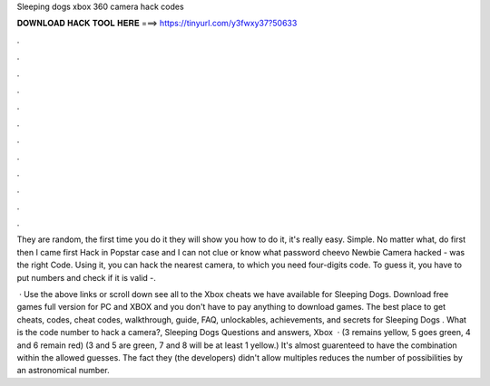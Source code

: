 Sleeping dogs xbox 360 camera hack codes



𝐃𝐎𝐖𝐍𝐋𝐎𝐀𝐃 𝐇𝐀𝐂𝐊 𝐓𝐎𝐎𝐋 𝐇𝐄𝐑𝐄 ===> https://tinyurl.com/y3fwxy37?50633



.



.



.



.



.



.



.



.



.



.



.



.

They are random, the first time you do it they will show you how to do it, it's really easy. Simple. No matter what, do first then  I came first Hack in Popstar case and I can not clue or know what password cheevo Newbie Camera hacked - was the right Code. Using it, you can hack the nearest camera, to which you need four-digits code. To guess it, you have to put numbers and check if it is valid -.

 · Use the above links or scroll down see all to the Xbox cheats we have available for Sleeping Dogs. Download free games full version for PC and XBOX and you don't have to pay anything to download games. The best place to get cheats, codes, cheat codes, walkthrough, guide, FAQ, unlockables, achievements, and secrets for Sleeping Dogs . What is the code number to hack a camera?, Sleeping Dogs Questions and answers, Xbox   · (3 remains yellow, 5 goes green, 4 and 6 remain red) (3 and 5 are green, 7 and 8 will be at least 1 yellow.) It's almost guarenteed to have the combination within the allowed guesses. The fact they (the developers) didn't allow multiples reduces the number of possibilities by an astronomical number.
